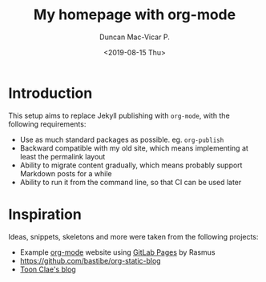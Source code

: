 #+title: My homepage with org-mode
#+author: Duncan Mac-Vicar P.
#+date: <2019-08-15 Thu>

* Introduction

This setup aims to replace Jekyll publishing with =org-mode=, with the following requirements:

- Use as much standard packages as possible. eg. =org-publish=
- Backward compatible with my old site, which means implementing at least the permalink layout
- Ability to migrate content gradually, which means probably support Markdown posts for a while
- Ability to run it from the command line, so that CI can be used later

* Inspiration

Ideas, snippets, skeletons and more were taken from the following projects:

- Example [[http://orgmode.org][org-mode]] website using [[http://pages.gitlab.io/][GitLab Pages]] by Rasmus
- https://github.com/bastibe/org-static-blog
- [[https://gitlab.com/to1ne/blog][Toon Clae's blog]]

